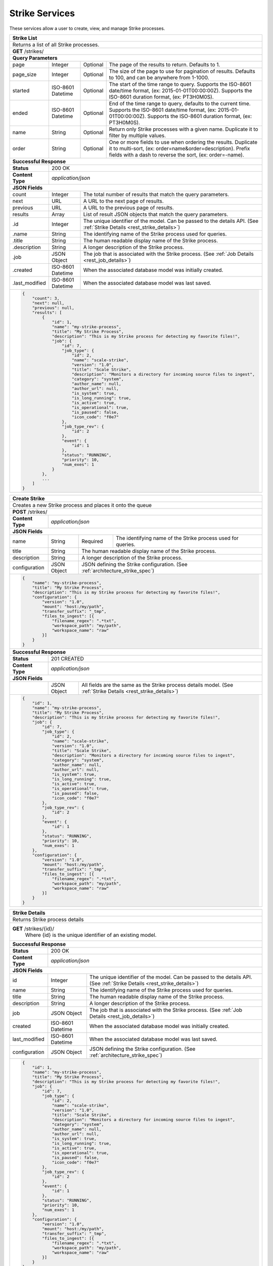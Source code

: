 
.. _rest_strike:

Strike Services
===============

These services allow a user to create, view, and manage Strike processes.

.. _rest_strike_list:

+-------------------------------------------------------------------------------------------------------------------------+
| **Strike List**                                                                                                         |
+=========================================================================================================================+
| Returns a list of all Strike processes.                                                                                 |
+-------------------------------------------------------------------------------------------------------------------------+
| **GET** /strikes/                                                                                                       |
+-------------------------------------------------------------------------------------------------------------------------+
| **Query Parameters**                                                                                                    |
+--------------------+-------------------+----------+---------------------------------------------------------------------+
| page               | Integer           | Optional | The page of the results to return. Defaults to 1.                   |
+--------------------+-------------------+----------+---------------------------------------------------------------------+
| page_size          | Integer           | Optional | The size of the page to use for pagination of results.              |
|                    |                   |          | Defaults to 100, and can be anywhere from 1-1000.                   |
+--------------------+-------------------+----------+---------------------------------------------------------------------+
| started            | ISO-8601 Datetime | Optional | The start of the time range to query.                               |
|                    |                   |          | Supports the ISO-8601 date/time format, (ex: 2015-01-01T00:00:00Z). |
|                    |                   |          | Supports the ISO-8601 duration format, (ex: PT3H0M0S).              |
+--------------------+-------------------+----------+---------------------------------------------------------------------+
| ended              | ISO-8601 Datetime | Optional | End of the time range to query, defaults to the current time.       |
|                    |                   |          | Supports the ISO-8601 date/time format, (ex: 2015-01-01T00:00:00Z). |
|                    |                   |          | Supports the ISO-8601 duration format, (ex: PT3H0M0S).              |
+--------------------+-------------------+----------+---------------------------------------------------------------------+
| name               | String            | Optional | Return only Strike processes with a given name.                     |
|                    |                   |          | Duplicate it to filter by multiple values.                          |
+--------------------+-------------------+----------+---------------------------------------------------------------------+
| order              | String            | Optional | One or more fields to use when ordering the results.                |
|                    |                   |          | Duplicate it to multi-sort, (ex: order=name&order=description).     |
|                    |                   |          | Prefix fields with a dash to reverse the sort, (ex: order=-name).   |
+--------------------+-------------------+----------+---------------------------------------------------------------------+
| **Successful Response**                                                                                                 |
+--------------------+----------------------------------------------------------------------------------------------------+
| **Status**         | 200 OK                                                                                             |
+--------------------+----------------------------------------------------------------------------------------------------+
| **Content Type**   | *application/json*                                                                                 |
+--------------------+----------------------------------------------------------------------------------------------------+
| **JSON Fields**                                                                                                         |
+--------------------+-------------------+--------------------------------------------------------------------------------+
| count              | Integer           | The total number of results that match the query parameters.                   |
+--------------------+-------------------+--------------------------------------------------------------------------------+
| next               | URL               | A URL to the next page of results.                                             |
+--------------------+-------------------+--------------------------------------------------------------------------------+
| previous           | URL               | A URL to the previous page of results.                                         |
+--------------------+-------------------+--------------------------------------------------------------------------------+
| results            | Array             | List of result JSON objects that match the query parameters.                   |
+--------------------+-------------------+--------------------------------------------------------------------------------+
| .id                | Integer           | The unique identifier of the model. Can be passed to the details API.          |
|                    |                   | (See :ref:`Strike Details <rest_strike_details>`)                              |
+--------------------+-------------------+--------------------------------------------------------------------------------+
| .name              | String            | The identifying name of the Strike process used for queries.                   |
+--------------------+-------------------+--------------------------------------------------------------------------------+
| .title             | String            | The human readable display name of the Strike process.                         |
+--------------------+-------------------+--------------------------------------------------------------------------------+
| .description       | String            | A longer description of the Strike process.                                    |
+--------------------+-------------------+--------------------------------------------------------------------------------+
| .job               | JSON Object       | The job that is associated with the Strike process.                            |
|                    |                   | (See :ref:`Job Details <rest_job_details>`)                                    |
+--------------------+-------------------+--------------------------------------------------------------------------------+
| .created           | ISO-8601 Datetime | When the associated database model was initially created.                      |
+--------------------+-------------------+--------------------------------------------------------------------------------+
| .last_modified     | ISO-8601 Datetime | When the associated database model was last saved.                             |
+--------------------+-------------------+--------------------------------------------------------------------------------+
| .. code-block:: javascript                                                                                              |
|                                                                                                                         |
|    {                                                                                                                    |
|        "count": 3,                                                                                                      |
|        "next": null,                                                                                                    |
|        "previous": null,                                                                                                |
|        "results": [                                                                                                     |
|            {                                                                                                            |
|                "id": 1,                                                                                                 |
|                "name": "my-strike-process",                                                                             |
|                "title": "My Strike Process",                                                                            |
|                "description": "This is my Strike process for detecting my favorite files!",                             |
|                "job": {                                                                                                 |
|                    "id": 7,                                                                                             |
|                    "job_type": {                                                                                        |
|                        "id": 2,                                                                                         |
|                        "name": "scale-strike",                                                                          |
|                        "version": "1.0",                                                                                |
|                        "title": "Scale Strike",                                                                         |
|                        "description": "Monitors a directory for incoming source files to ingest",                       |
|                        "category": "system",                                                                            |
|                        "author_name": null,                                                                             |
|                        "author_url": null,                                                                              |
|                        "is_system": true,                                                                               |
|                        "is_long_running": true,                                                                         |
|                        "is_active": true,                                                                               |
|                        "is_operational": true,                                                                          |
|                        "is_paused": false,                                                                              |
|                        "icon_code": "f0e7"                                                                              |
|                    },                                                                                                   |
|                    "job_type_rev": {                                                                                    |
|                        "id": 2                                                                                          |
|                    },                                                                                                   |
|                    "event": {                                                                                           |
|                        "id": 1                                                                                          |
|                    },                                                                                                   |
|                    "status": "RUNNING",                                                                                 |
|                    "priority": 10,                                                                                      |
|                    "num_exes": 1                                                                                        |
|                }                                                                                                        |
|            },                                                                                                           |
|            ...                                                                                                          |
|        ]                                                                                                                |
|    }                                                                                                                    |
+-------------------------------------------------------------------------------------------------------------------------+

.. _rest_strike_create:

+-------------------------------------------------------------------------------------------------------------------------+
| **Create Strike**                                                                                                       |
+=========================================================================================================================+
| Creates a new Strike process and places it onto the queue                                                               |
+-------------------------------------------------------------------------------------------------------------------------+
| **POST** /strikes/                                                                                                      |
+--------------------+----------------------------------------------------------------------------------------------------+
| **Content Type**   | *application/json*                                                                                 |
+--------------------+----------------------------------------------------------------------------------------------------+
| **JSON Fields**                                                                                                         |
+--------------------+-------------------+----------+---------------------------------------------------------------------+
| name               | String            | Required | The identifying name of the Strike process used for queries.        |
+--------------------+-------------------+----------+---------------------------------------------------------------------+
| title              | String            | The human readable display name of the Strike process.                         |
+--------------------+-------------------+--------------------------------------------------------------------------------+
| description        | String            | A longer description of the Strike process.                                    |
+--------------------+-------------------+----------+---------------------------------------------------------------------+
| configuration      | JSON Object       | JSON defining the Strike configuration.                                        |
|                    |                   | (See :ref:`architecture_strike_spec`)                                          |
+--------------------+-------------------+----------+---------------------------------------------------------------------+
| .. code-block:: javascript                                                                                              |
|                                                                                                                         |
|    {                                                                                                                    |
|        "name": "my-strike-process",                                                                                     |
|        "title": "My Strike Process",                                                                                    |
|        "description": "This is my Strike process for detecting my favorite files!",                                     |
|        "configuration": {                                                                                               |
|            "version": "1.0",                                                                                            |
|            "mount": "host:/my/path",                                                                                    |
|            "transfer_suffix": "_tmp",                                                                                   |
|            "files_to_ingest": [{                                                                                        |
|                "filename_regex": ".*txt",                                                                               |
|                "workspace_path": "my/path",                                                                             |
|                "workspace_name": "raw"                                                                                  |
|            }]                                                                                                           |
|        }                                                                                                                |
|    }                                                                                                                    |
+-------------------------------------------------------------------------------------------------------------------------+
| **Successful Response**                                                                                                 |
+--------------------+----------------------------------------------------------------------------------------------------+
| **Status**         | 201 CREATED                                                                                        |
+--------------------+----------------------------------------------------------------------------------------------------+
| **Content Type**   | *application/json*                                                                                 |
+--------------------+----------------------------------------------------------------------------------------------------+
| **JSON Fields**                                                                                                         |
+--------------------+-------------------+--------------------------------------------------------------------------------+
|                    | JSON Object       | All fields are the same as the Strike process details model.                   |
|                    |                   | (See :ref:`Strike Details <rest_strike_details>`)                              |
+--------------------+-------------------+--------------------------------------------------------------------------------+
| .. code-block:: javascript                                                                                              |
|                                                                                                                         |
|    {                                                                                                                    |
|        "id": 1,                                                                                                         |
|        "name": "my-strike-process",                                                                                     |
|        "title": "My Strike Process",                                                                                    |
|        "description": "This is my Strike process for detecting my favorite files!",                                     |
|        "job": {                                                                                                         |
|            "id": 7,                                                                                                     |
|            "job_type": {                                                                                                |
|                "id": 2,                                                                                                 |
|                "name": "scale-strike",                                                                                  |
|                "version": "1.0",                                                                                        |
|                "title": "Scale Strike",                                                                                 |
|                "description": "Monitors a directory for incoming source files to ingest",                               |
|                "category": "system",                                                                                    |
|                "author_name": null,                                                                                     |
|                "author_url": null,                                                                                      |
|                "is_system": true,                                                                                       |
|                "is_long_running": true,                                                                                 |
|                "is_active": true,                                                                                       |
|                "is_operational": true,                                                                                  |
|                "is_paused": false,                                                                                      |
|                "icon_code": "f0e7"                                                                                      |
|            },                                                                                                           |
|            "job_type_rev": {                                                                                            |
|                "id": 2                                                                                                  |
|            },                                                                                                           |
|            "event": {                                                                                                   |
|                "id": 1                                                                                                  |
|            },                                                                                                           |
|            "status": "RUNNING",                                                                                         |
|            "priority": 10,                                                                                              |
|            "num_exes": 1                                                                                                |
|        },                                                                                                               |
|        "configuration": {                                                                                               |
|            "version": "1.0",                                                                                            |
|            "mount": "host:/my/path",                                                                                    |
|            "transfer_suffix": "_tmp",                                                                                   |
|            "files_to_ingest": [{                                                                                        |
|                "filename_regex": ".*txt",                                                                               |
|                "workspace_path": "my/path",                                                                             |
|                "workspace_name": "raw"                                                                                  |
|            }]                                                                                                           |
|        }                                                                                                                |
|    }                                                                                                                    |
+-------------------------------------------------------------------------------------------------------------------------+

.. _rest_strike_details:

+-------------------------------------------------------------------------------------------------------------------------+
| **Strike Details**                                                                                                      |
+=========================================================================================================================+
| Returns Strike process details                                                                                          |
+-------------------------------------------------------------------------------------------------------------------------+
| **GET** /strikes/{id}/                                                                                                  |
|         Where {id} is the unique identifier of an existing model.                                                       |
+-------------------------------------------------------------------------------------------------------------------------+
| **Successful Response**                                                                                                 |
+--------------------+-------------------+--------------------------------------------------------------------------------+
| **Status**         | 200 OK                                                                                             |
+--------------------+-------------------+--------------------------------------------------------------------------------+
| **Content Type**   | *application/json*                                                                                 |
+--------------------+-------------------+--------------------------------------------------------------------------------+
| **JSON Fields**                                                                                                         |
+--------------------+-------------------+--------------------------------------------------------------------------------+
| id                 | Integer           | The unique identifier of the model. Can be passed to the details API.          |
|                    |                   | (See :ref:`Strike Details <rest_strike_details>`)                              |
+--------------------+-------------------+--------------------------------------------------------------------------------+
| name               | String            | The identifying name of the Strike process used for queries.                   |
+--------------------+-------------------+--------------------------------------------------------------------------------+
| title              | String            | The human readable display name of the Strike process.                         |
+--------------------+-------------------+--------------------------------------------------------------------------------+
| description        | String            | A longer description of the Strike process.                                    |
+--------------------+-------------------+--------------------------------------------------------------------------------+
| job                | JSON Object       | The job that is associated with the Strike process.                            |
|                    |                   | (See :ref:`Job Details <rest_job_details>`)                                    |
+--------------------+-------------------+--------------------------------------------------------------------------------+
| created            | ISO-8601 Datetime | When the associated database model was initially created.                      |
+--------------------+-------------------+--------------------------------------------------------------------------------+
| last_modified      | ISO-8601 Datetime | When the associated database model was last saved.                             |
+--------------------+-------------------+--------------------------------------------------------------------------------+
| configuration      | JSON Object       | JSON defining the Strike configuration.                                        |
|                    |                   | (See :ref:`architecture_strike_spec`)                                          |
+--------------------+-------------------+--------------------------------------------------------------------------------+
| .. code-block:: javascript                                                                                              |
|                                                                                                                         |
|    {                                                                                                                    |
|        "id": 1,                                                                                                         |
|        "name": "my-strike-process",                                                                                     |
|        "title": "My Strike Process",                                                                                    |
|        "description": "This is my Strike process for detecting my favorite files!",                                     |
|        "job": {                                                                                                         |
|            "id": 7,                                                                                                     |
|            "job_type": {                                                                                                |
|                "id": 2,                                                                                                 |
|                "name": "scale-strike",                                                                                  |
|                "version": "1.0",                                                                                        |
|                "title": "Scale Strike",                                                                                 |
|                "description": "Monitors a directory for incoming source files to ingest",                               |
|                "category": "system",                                                                                    |
|                "author_name": null,                                                                                     |
|                "author_url": null,                                                                                      |
|                "is_system": true,                                                                                       |
|                "is_long_running": true,                                                                                 |
|                "is_active": true,                                                                                       |
|                "is_operational": true,                                                                                  |
|                "is_paused": false,                                                                                      |
|                "icon_code": "f0e7"                                                                                      |
|            },                                                                                                           |
|            "job_type_rev": {                                                                                            |
|                "id": 2                                                                                                  |
|            },                                                                                                           |
|            "event": {                                                                                                   |
|                "id": 1                                                                                                  |
|            },                                                                                                           |
|            "status": "RUNNING",                                                                                         |
|            "priority": 10,                                                                                              |
|            "num_exes": 1                                                                                                |
|        },                                                                                                               |
|        "configuration": {                                                                                               |
|            "version": "1.0",                                                                                            |
|            "mount": "host:/my/path",                                                                                    |
|            "transfer_suffix": "_tmp",                                                                                   |
|            "files_to_ingest": [{                                                                                        |
|                "filename_regex": ".*txt",                                                                               |
|                "workspace_path": "my/path",                                                                             |
|                "workspace_name": "raw"                                                                                  |
|            }]                                                                                                           |
|        }                                                                                                                |
|    }                                                                                                                    |
+-------------------------------------------------------------------------------------------------------------------------+
